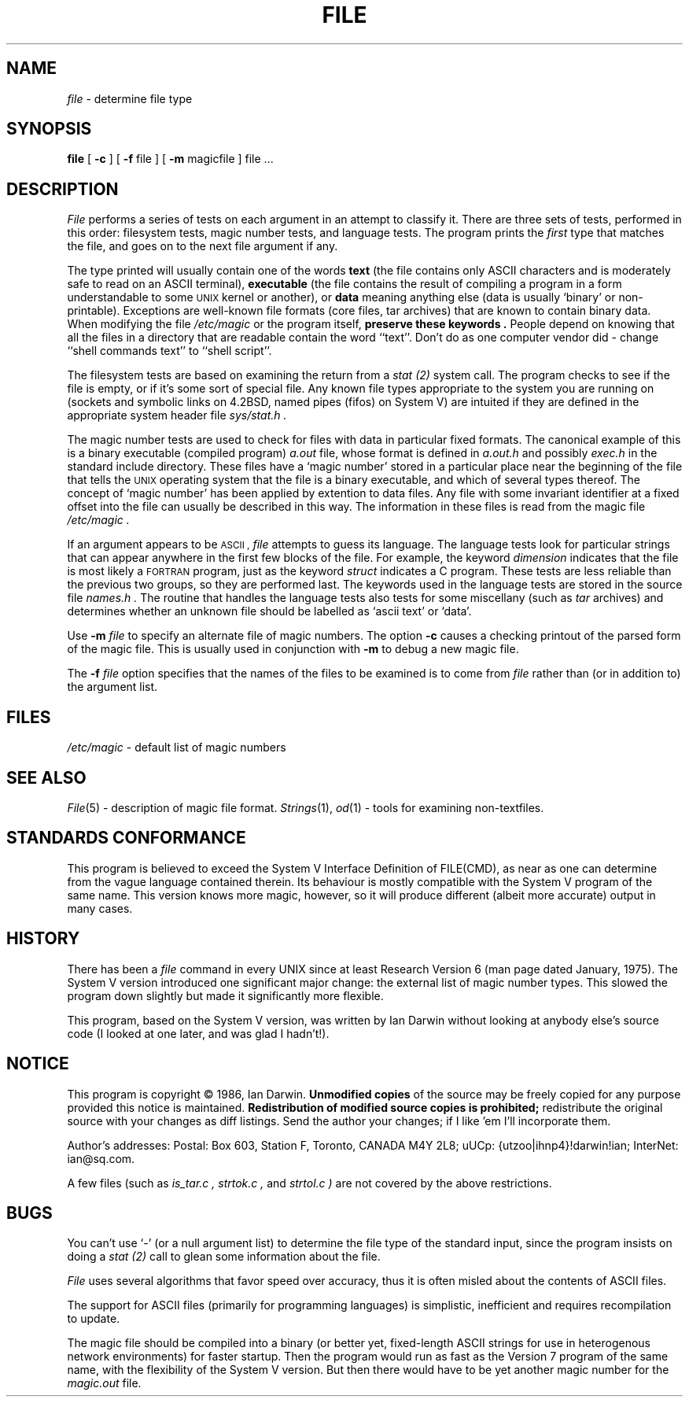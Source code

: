 .TH FILE 1 "Public Domain"
.SH NAME
.I file
\- determine file type
.SH SYNOPSIS
.B file
[
.B -c
]
[
.B -f
file ]
[
.B -m 
magicfile ]
file ...
.SH DESCRIPTION
.I File
performs a series of tests on each argument in an attempt to classify it.
There are three sets of tests, performed in this order:
filesystem tests, magic number tests, and language tests.
The program prints the 
.I first
type that matches the file, and goes on to the next file argument if any.
.PP
The type printed will usually contain one of the words
.B text
(the file contains only ASCII characters and is 
moderately safe to read on an ASCII terminal),
.B executable
(the file contains the result of compiling a program
in a form understandable to some \s-1UNIX\s0 kernel or another),
or
.B data
meaning anything else (data is usually `binary' or non-printable).
Exceptions are well-known file formats (core files, tar archives)
that are known to contain binary data.
When modifying the file
.I /etc/magic
or the program itself, 
.B "preserve these keywords" .
People depend on knowing that all the files in a directory
that are readable contain the word ``text''.
Don't do as one computer vendor did \- change ``shell commands text''
to ``shell script''.
.PP
The filesystem tests are based on examining the return from a
.I stat (2)
system call.
The program checks to see if the file is empty,
or if it's some sort of special file.
Any known file types appropriate to the system you are running on
(sockets and symbolic links on 4.2BSD, named pipes (fifos) on System V)
are intuited if they are defined in
the appropriate system header file
.I sys/stat.h  .
.PP
The magic number tests are used to check for files with data in
particular fixed formats.
The canonical example of this is a binary executable (compiled program)
.I a.out
file, whose format is defined in 
.I a.out.h
and possibly
.I exec.h
in the standard include directory.
These files have a `magic number' stored in a particular place
near the beginning of the file that tells the \s-1UNIX\s0 operating system
that the file is a binary executable, and which of several types thereof.
The concept of `magic number' has been applied by extention to data files.
Any file with some invariant identifier at a fixed
offset into the file can usually be described in this way.
The information in these files is read from the magic file
.I /etc/magic .
.PP
If an argument appears to be 
.SM ASCII ,
.I file
attempts to guess its language.
The language tests look for particular strings that can appear
anywhere in the first few blocks of the file.
For example, the keyword
.I dimension
indicates that the file is most likely a \s-1FORTRAN\s0 program,
just as the keyword 
.I struct
indicates a C program.
These tests are less reliable than the previous
two groups, so they are performed last.
The keywords used in the language tests are stored in the 
source file
.I names.h .
The routine that handles the language tests also tests for some miscellany
(such as 
.I tar
archives) and determines whether an unknown file should be
labelled as `ascii text' or `data'. 
.PP
Use
.B -m
.I file
to specify an alternate file of magic numbers.
The option
.B -c
causes a checking printout of the parsed form of the magic file.
This is usually used in conjunction with 
.B -m
to debug a new magic file.
.PP
The 
.B -f
.I file
option specifies that the names of the files to be examined
is to come from 
.I file
rather than (or in addition to) the argument list.
.SH FILES
.I /etc/magic
\- default list of magic numbers
.SH SEE ALSO
.IR File (5)
\- description of magic file format.
.IR Strings (1), " od" (1)
\- tools for examining non-textfiles.
.SH STANDARDS CONFORMANCE
This program is believed to exceed the System V Interface Definition
of FILE(CMD), as near as one can determine from the vague language
contained therein. 
Its behaviour is mostly compatible with the System V program of the same name.
This version knows more magic, however, so it will produce
different (albeit more accurate) output in many cases. 
.SH HISTORY
There has been a 
.I file
command in every UNIX since at least Research Version 6
(man page dated January, 1975).
The System V version introduced one significant major change:
the external list of magic number types.
This slowed the program down slightly but made it significantly
more flexible.
.PP
This program, based on the System V version,
was written by Ian Darwin without looking at anybody else's source code
(I looked at one later, and was glad I hadn't!).
.SH NOTICE
This program is copyright \(co 1986, Ian Darwin.
.B "Unmodified copies
of the source may be freely copied for any purpose
provided this notice is maintained.
.B "Redistribution of modified source copies is prohibited;
redistribute the original source with your changes as diff listings.
Send the author your changes; if I like 'em I'll incorporate them.
.PP
Author's addresses:
Postal: Box 603, Station F, Toronto, CANADA M4Y 2L8;
uUCp: {utzoo|ihnp4}!darwin!ian;
InterNet: ian@sq.com.
.PP
A few files (such as
.I is_tar.c ,
.I strtok.c ,
and
.I strtol.c )
are not covered by the above restrictions.
.SH BUGS
You can't use `-' (or a null argument list) to determine the file type 
of the standard input, since the program insists on doing a
.I stat (2)
call to glean some information about the file.
.PP
.I File
uses several algorithms that favor speed over accuracy,
thus it is often misled about the contents of ASCII files.
.PP
The support for ASCII files (primarily for programming languages)
is simplistic, inefficient and requires recompilation to update.
.PP
The magic file should be compiled into a binary 
(or better yet, fixed-length ASCII strings 
for use in heterogenous network environments)
for faster startup.
Then the program would run as fast as the Version 7 program of the same name,
with the flexibility of the System V version.
But then there would have to be yet another magic number for the 
.I magic.out
file.
